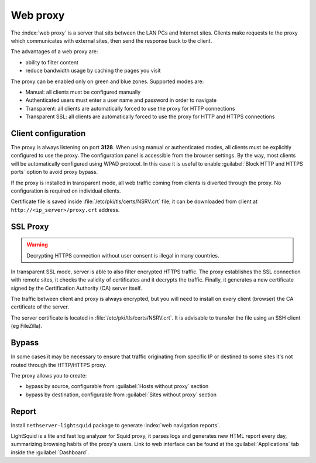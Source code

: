 .. _proxy-section:

=========
Web proxy
=========


The :index:`web proxy` is a server that sits between the LAN PCs and Internet sites.
Clients make requests to the proxy which communicates with external sites, 
then send the response back to the client.

The advantages of a web proxy are:

* ability to filter content
* reduce bandwidth usage by caching the pages you visit


The proxy can be enabled only on green and blue zones.
Supported modes are:

* Manual: all clients must be configured manually
* Authenticated users must enter a user name and password in order to navigate
* Transparent: all clients are automatically forced to use the proxy for HTTP connections
* Transparent SSL: all clients are automatically forced to use the proxy for HTTP and HTTPS connections


Client configuration
====================

The proxy is always listening on port **3128**. When using manual or authenticated modes,
all clients must be explicitly configured to use the proxy.
The configuration panel is accessible from the browser settings.
By the way, most clients will be automatically configured using WPAD protocol.
In this case it is useful to enable :guilabel:`Block HTTP and HTTPS ports` option to avoid proxy bypass.

If the proxy is installed in transparent mode, all web traffic coming from clients is diverted
through the proxy. No configuration is required on individual clients.

Certificate file is saved inside :file:`/etc/pki/tls/certs/NSRV.crt` file, it can be downloaded from client
at ``http://<ip_server>/proxy.crt`` address.
   
.. _proxy_ssl-section:

SSL Proxy
=========

.. warning:: Decrypting HTTPS connection without user consent is illegal in many countries.

In transparent SSL mode, server is able to also filter encrypted HTTPS traffic.
The proxy establishes the SSL connection with remote sites, it checks the validity of certificates and it decrypts the traffic.
Finally, it generates a new certificate signed by the Certification Authority (CA) server itself.

The traffic between client and proxy is always encrypted, but you will need to install on every client (browser)
the CA certificate of the server.

The server certificate is located in :file:`/etc/pki/tls/certs/NSRV.crt`.
It is advisable to transfer the file using an SSH client (eg FileZilla).

Bypass
======

In some cases it may be necessary to ensure that traffic originating
from specific IP or destined to some sites it's not routed through the HTTP/HTTPS proxy.

The proxy allows you to create:

* bypass by source, configurable from :guilabel:`Hosts without proxy` section
* bypass by destination, configurable from :guilabel:`Sites without proxy` section

Report
======

Install ``nethserver-lightsquid`` package to generate :index:`web navigation reports`.

LightSquid is a lite and fast log analyzer for Squid proxy, it parses logs and generates new HTML report every day, summarizing browsing habits of the proxy's users.
Link to web interface can be found at the :guilabel:`Applications` tab inside the :guilabel:`Dashboard`.

